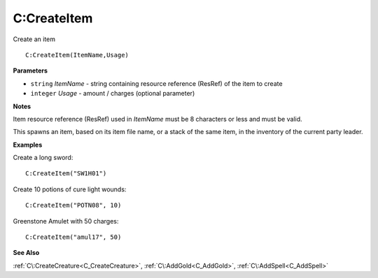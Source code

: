 .. _C_CreateItem:

===================================
C\:CreateItem 
===================================

Create an item
    
::

   C:CreateItem(ItemName,Usage)


**Parameters**

* ``string`` *ItemName* - string containing resource reference (ResRef) of the item to create
* ``integer`` *Usage* - amount / charges (optional parameter)

**Notes**

Item resource reference (ResRef) used in *ItemName* must be 8 characters or less and must be valid.

This spawns an item, based on its item file name, or a stack of the same item, in the inventory of the current party leader.


**Examples**

Create a long sword:

::

   C:CreateItem("SW1H01")

Create 10 potions of cure light wounds:

::

   C:CreateItem("POTN08", 10)

Greenstone Amulet with 50 charges:

::

   C:CreateItem("amul17", 50)

**See Also**

:ref:`C\:CreateCreature<C_CreateCreature>`, :ref:`C\:AddGold<C_AddGold>`, :ref:`C\:AddSpell<C_AddSpell>`

